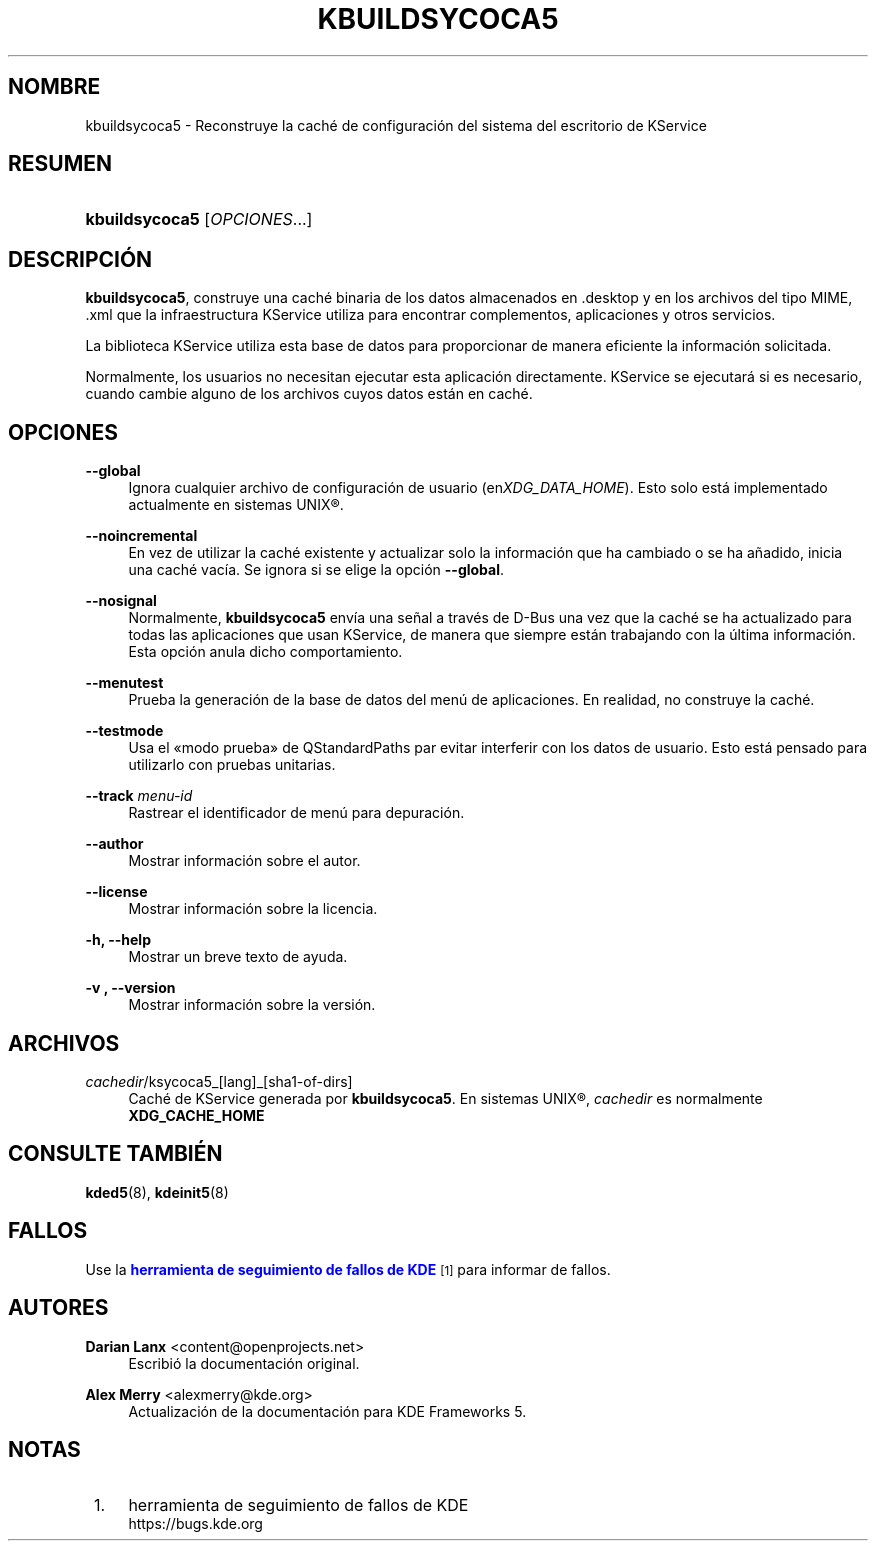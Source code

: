 '\" t
.\"     Title: \fBkbuildsycoca5\fR
.\"    Author: Darian Lanx <content@openprojects.net>
.\" Generator: DocBook XSL Stylesheets v1.78.1 <http://docbook.sf.net/>
.\"      Date: 2015-09-17
.\"    Manual: KDE Frameworks: KService
.\"    Source: KDE Frameworks Frameworks 5.15
.\"  Language: Spanish
.\"
.TH "\FBKBUILDSYCOCA5\FR" "8" "2015\-09\-17" "KDE Frameworks Frameworks 5.15" "KDE Frameworks: KService"
.\" -----------------------------------------------------------------
.\" * Define some portability stuff
.\" -----------------------------------------------------------------
.\" ~~~~~~~~~~~~~~~~~~~~~~~~~~~~~~~~~~~~~~~~~~~~~~~~~~~~~~~~~~~~~~~~~
.\" http://bugs.debian.org/507673
.\" http://lists.gnu.org/archive/html/groff/2009-02/msg00013.html
.\" ~~~~~~~~~~~~~~~~~~~~~~~~~~~~~~~~~~~~~~~~~~~~~~~~~~~~~~~~~~~~~~~~~
.ie \n(.g .ds Aq \(aq
.el       .ds Aq '
.\" -----------------------------------------------------------------
.\" * set default formatting
.\" -----------------------------------------------------------------
.\" disable hyphenation
.nh
.\" disable justification (adjust text to left margin only)
.ad l
.\" -----------------------------------------------------------------
.\" * MAIN CONTENT STARTS HERE *
.\" -----------------------------------------------------------------
.SH "NOMBRE"
kbuildsycoca5 \- Reconstruye la cach\('e de configuraci\('on del sistema del escritorio de KService
.SH "RESUMEN"
.HP \w'\fBkbuildsycoca5\fR\ 'u
\fBkbuildsycoca5\fR [\fIOPCIONES\fR...]
.SH "DESCRIPCI\('ON"
.PP
\fBkbuildsycoca5\fR, construye una cach\('e binaria de los datos almacenados en
\&.desktop
y en los archivos del tipo
MIME,
\&.xml
que la infraestructura KService utiliza para encontrar complementos, aplicaciones y otros servicios\&.
.PP
La biblioteca KService utiliza esta base de datos para proporcionar de manera eficiente la informaci\('on solicitada\&.
.PP
Normalmente, los usuarios no necesitan ejecutar esta aplicaci\('on directamente\&. KService se ejecutar\('a si es necesario, cuando cambie alguno de los archivos cuyos datos est\('an en cach\('e\&.
.SH "OPCIONES"
.PP
\fB\-\-global\fR
.RS 4
Ignora cualquier archivo de configuraci\('on de usuario (en\fIXDG_DATA_HOME\fR)\&. Esto solo est\('a implementado actualmente en sistemas
UNIX\(rg\&.
.RE
.PP
\fB\-\-noincremental\fR
.RS 4
En vez de utilizar la cach\('e existente y actualizar solo la informaci\('on que ha cambiado o se ha a\(~nadido, inicia una cach\('e vac\('ia\&. Se ignora si se elige la opci\('on
\fB\-\-global\fR\&.
.RE
.PP
\fB\-\-nosignal\fR
.RS 4
Normalmente,
\fBkbuildsycoca5\fR
env\('ia una se\(~nal a trav\('es de
D\-Bus
una vez que la cach\('e se ha actualizado para todas las aplicaciones que usan KService, de manera que siempre est\('an trabajando con la \('ultima informaci\('on\&. Esta opci\('on anula dicho comportamiento\&.
.RE
.PP
\fB\-\-menutest\fR
.RS 4
Prueba la generaci\('on de la base de datos del men\('u de aplicaciones\&. En realidad, no construye la cach\('e\&.
.RE
.PP
\fB\-\-testmode\fR
.RS 4
Usa el \(Fomodo prueba\(Fc de QStandardPaths par evitar interferir con los datos de usuario\&. Esto est\('a pensado para utilizarlo con pruebas unitarias\&.
.RE
.PP
\fB\-\-track \fR\fB\fImenu\-id\fR\fR
.RS 4
Rastrear el identificador de men\('u para depuraci\('on\&.
.RE
.PP
\fB\-\-author\fR
.RS 4
Mostrar informaci\('on sobre el autor\&.
.RE
.PP
\fB\-\-license\fR
.RS 4
Mostrar informaci\('on sobre la licencia\&.
.RE
.PP
\fB\-h, \-\-help\fR
.RS 4
Mostrar un breve texto de ayuda\&.
.RE
.PP
\fB\-v , \-\-version\fR
.RS 4
Mostrar informaci\('on sobre la versi\('on\&.
.RE
.SH "ARCHIVOS"
.PP
\fIcachedir\fR/ksycoca5_[lang]_[sha1\-of\-dirs]
.RS 4
Cach\('e de KService generada por
\fBkbuildsycoca5\fR\&. En sistemas
UNIX\(rg,
\fIcachedir\fR
es normalmente
\fBXDG_CACHE_HOME\fR
.RE
.SH "CONSULTE TAMBI\('EN"
.PP
\fBkded5\fR(8),
\fBkdeinit5\fR(8)
.SH "FALLOS"
.PP
Use la
\m[blue]\fBherramienta de seguimiento de fallos de KDE\fR\m[]\&\s-2\u[1]\d\s+2
para informar de fallos\&.
.SH "AUTORES"
.PP
\fBDarian Lanx\fR <\&content@openprojects\&.net\&>
.RS 4
Escribi\('o la documentaci\('on original\&.
.RE
.PP
\fBAlex Merry\fR <\&alexmerry@kde\&.org\&>
.RS 4
Actualizaci\('on de la documentaci\('on para KDE Frameworks 5\&.
.RE
.SH "NOTAS"
.IP " 1." 4
herramienta de seguimiento de fallos de KDE
.RS 4
\%https://bugs.kde.org
.RE
